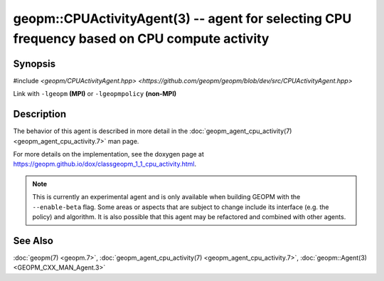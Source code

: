 
geopm::CPUActivityAgent(3) -- agent for selecting CPU frequency based on CPU compute activity
=============================================================================================


Synopsis
--------

#include `<geopm/CPUActivityAgent.hpp> <https://github.com/geopm/geopm/blob/dev/src/CPUActivityAgent.hpp>`\

Link with ``-lgeopm`` **(MPI)** or ``-lgeopmpolicy`` **(non-MPI)**

Description
-----------

The behavior of this agent is described in more detail in the
:doc:`geopm_agent_cpu_activity(7) <geopm_agent_cpu_activity.7>` man page.

For more details on the implementation, see the doxygen
page at https://geopm.github.io/dox/classgeopm_1_1_cpu_activity.html.

.. note::
    This is currently an experimental agent and is only available when
    building GEOPM with the ``--enable-beta`` flag. Some areas or aspects that
    are subject to change include its interface (e.g. the policy) and
    algorithm. It is also possible that this agent may be refactored and
    combined with other agents.

See Also
--------

:doc:`geopm(7) <geopm.7>`\ ,
:doc:`geopm_agent_cpu_activity(7) <geopm_agent_cpu_activity.7>`\ ,
:doc:`geopm::Agent(3) <GEOPM_CXX_MAN_Agent.3>`
